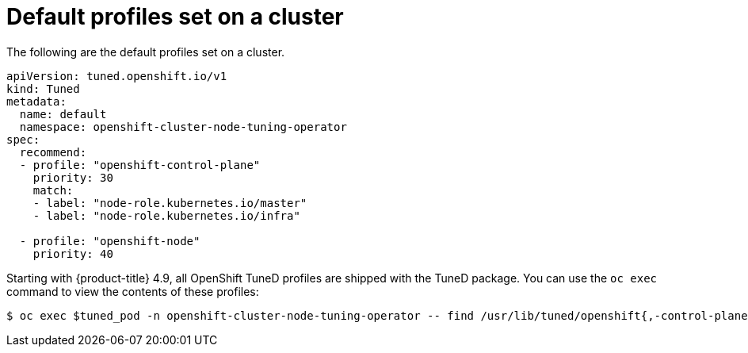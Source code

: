 // Module included in the following assemblies:
//
// * scalability_and_performance/using-node-tuning-operator.adoc
// * post_installation_configuration/node-tasks.adoc

[id="custom-tuning-default-profiles-set_{context}"]
= Default profiles set on a cluster

[role="_abstract"]
The following are the default profiles set on a cluster.

[source,yaml]
----
apiVersion: tuned.openshift.io/v1
kind: Tuned
metadata:
  name: default
  namespace: openshift-cluster-node-tuning-operator
spec:
  recommend:
  - profile: "openshift-control-plane"
    priority: 30
    match:
    - label: "node-role.kubernetes.io/master"
    - label: "node-role.kubernetes.io/infra"

  - profile: "openshift-node"
    priority: 40
----

Starting with {product-title} 4.9, all OpenShift TuneD profiles are shipped with
the TuneD package. You can use the `oc exec` command to view the contents of these profiles:

[source,terminal]
----
$ oc exec $tuned_pod -n openshift-cluster-node-tuning-operator -- find /usr/lib/tuned/openshift{,-control-plane,-node} -name tuned.conf -exec grep -H ^ {} \;
----
